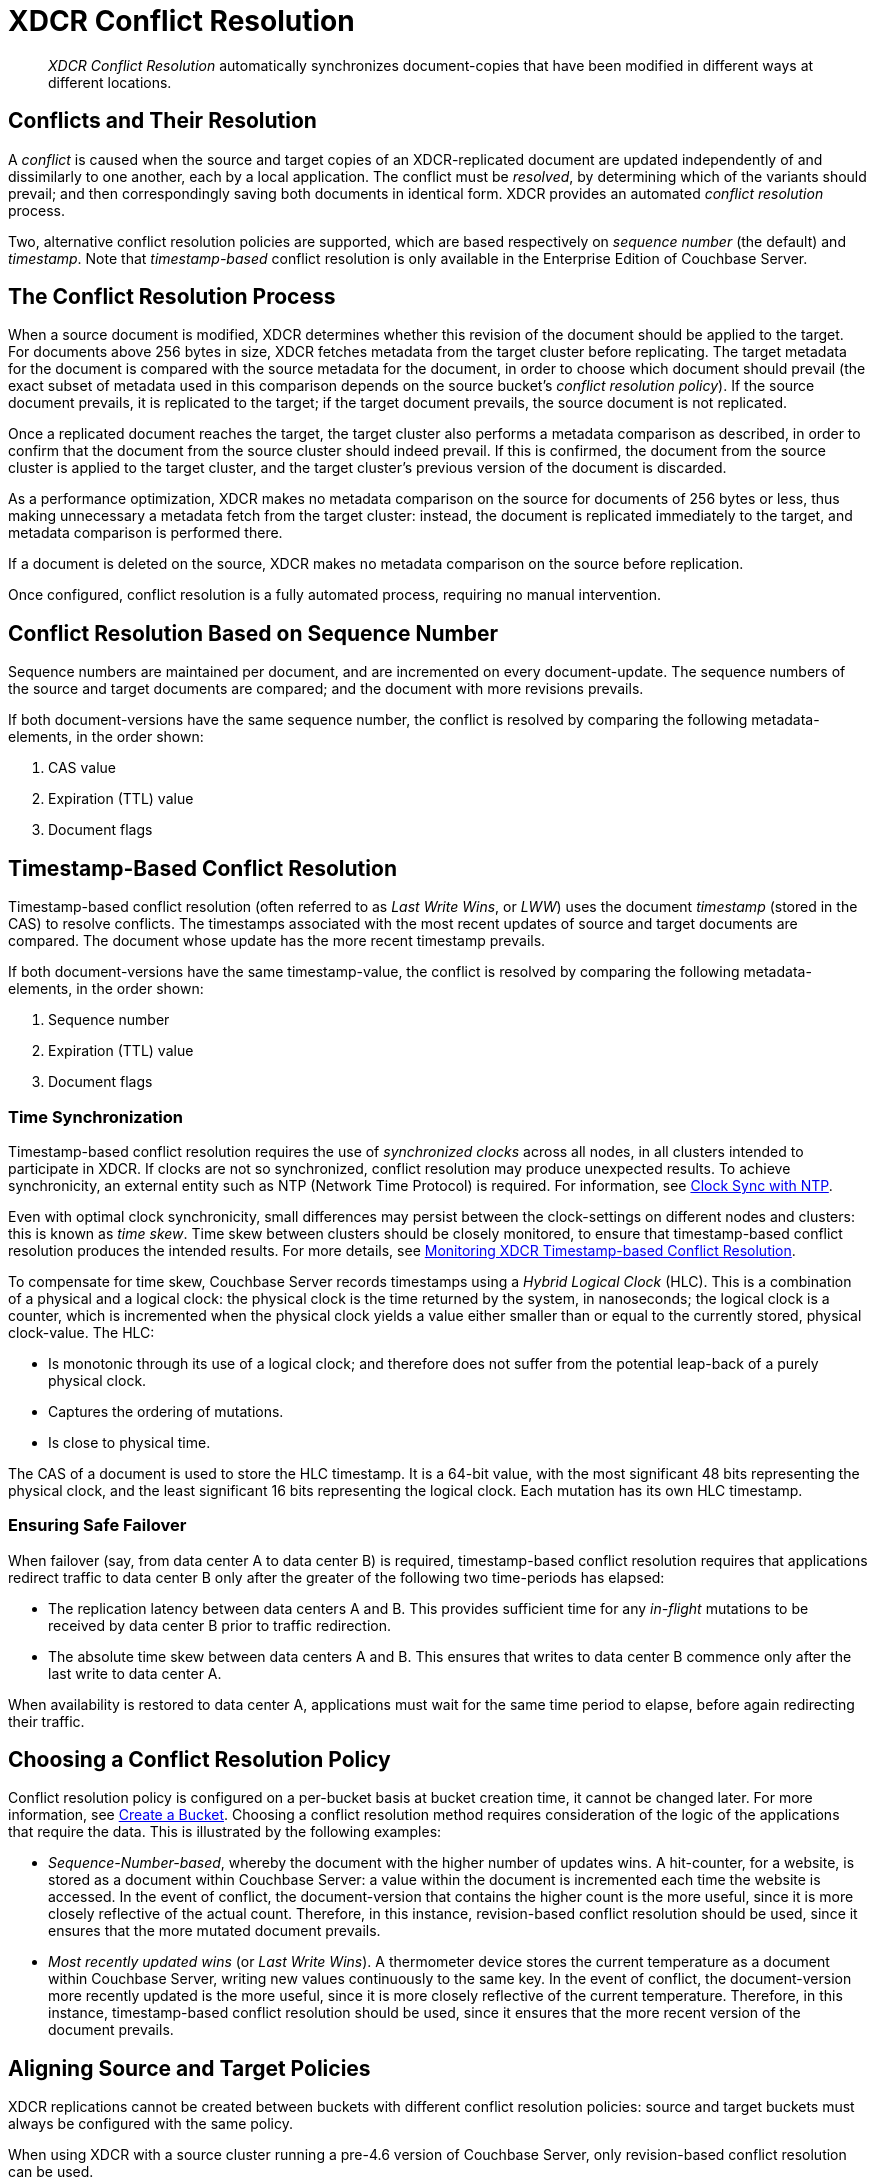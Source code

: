 = XDCR Conflict Resolution
:page-aliases: xdcr:xdcr-conflict-resolution,xdcr:xdcr-timestamp-based-conflict-resolution

[abstract]
_XDCR Conflict Resolution_ automatically synchronizes document-copies that have been modified in different ways at different locations.

[#conflicts_and_their_resolution]
== Conflicts and Their Resolution

A _conflict_ is caused when the source and target copies of an XDCR-replicated document are updated independently of and dissimilarly to one another, each by a local application.
The conflict must be _resolved_, by determining which of the variants should prevail; and then correspondingly saving both documents in identical form.
XDCR provides an automated _conflict resolution_ process.

Two, alternative conflict resolution policies are supported, which are based respectively on _sequence number_ (the default) and _timestamp_.
Note that _timestamp-based_ conflict resolution is only available in the Enterprise Edition of Couchbase Server.

[#the_conflict_resolution_process]
== The Conflict Resolution Process

When a source document is modified, XDCR determines whether this revision of the document should be applied to the target.
For documents above 256 bytes in size, XDCR fetches metadata from the target cluster before replicating.
The target metadata for the document is compared with the source metadata for the document, in order to choose which document should prevail (the exact subset of metadata used in this comparison depends on the source bucket's _conflict resolution policy_).
If the source document prevails, it is replicated to the target; if the target document prevails, the source document is not replicated.

Once a replicated document reaches the target, the target cluster also performs a metadata comparison as described, in order to confirm that the document from the source cluster should indeed prevail. If this is confirmed, the document from the source cluster is applied to the target cluster, and the target cluster's previous version of the document is discarded.

As a performance optimization, XDCR makes no metadata comparison on the source for documents of 256 bytes or less, thus making unnecessary a metadata fetch from the target cluster: instead, the document is replicated immediately to the target, and metadata comparison is performed there.

If a document is deleted on the source, XDCR makes no metadata comparison on the source before replication.

Once configured, conflict resolution is a fully automated process, requiring no manual intervention.

[#revision-id-based-conflict-resolution]
== Conflict Resolution Based on Sequence Number

Sequence numbers are maintained per document, and are incremented on every document-update.
The sequence numbers of the source and target documents are compared; and the document with more revisions prevails.

If both document-versions have the same sequence number, the conflict is resolved by comparing the following metadata-elements, in the order shown:

. CAS value
. Expiration (TTL) value
. Document flags

[#timestamp-based-conflict-resolution]
== Timestamp-Based Conflict Resolution

Timestamp-based conflict resolution (often referred to as _Last Write Wins_, or _LWW_) uses the document _timestamp_ (stored in the CAS) to resolve conflicts.
The timestamps associated with the most recent updates of source and target documents are compared.
The document whose update has the more recent timestamp prevails.

If both document-versions have the same timestamp-value, the conflict is resolved by comparing the following metadata-elements, in the order shown:

. Sequence number
. Expiration (TTL) value
. Document flags

[#time-synchronization]
=== Time Synchronization

Timestamp-based conflict resolution requires the use of _synchronized clocks_ across all nodes, in all clusters intended to participate in XDCR.
If clocks are not so synchronized, conflict resolution may produce unexpected results.
To achieve synchronicity, an external entity such as NTP (Network Time Protocol) is required.
For information, see xref:install:synchronize-clocks-using-ntp.adoc[Clock Sync with NTP].

Even with optimal clock synchronicity, small differences may persist between the clock-settings on different nodes and clusters: this is known as _time skew_.
Time skew between clusters should be closely monitored, to ensure that timestamp-based conflict resolution produces the intended results.
For more details, see xref:clusters-and-availability/xdcr-monitor-timestamp-conflict-resolution.adoc[Monitoring XDCR Timestamp-based Conflict Resolution].

To compensate for time skew, Couchbase Server records timestamps using a _Hybrid Logical Clock_ (HLC).
This is a combination of a physical and a logical clock: the physical clock is the time returned by the system, in nanoseconds; the logical clock is a counter, which is incremented when the physical clock yields a value either smaller than or equal to the currently stored, physical clock-value.
The HLC:

* Is monotonic through its use of a logical clock; and therefore does not suffer from the potential leap-back of a purely physical clock.
* Captures the ordering of mutations.
* Is close to physical time.

The CAS of a document is used to store the HLC timestamp.
It is a 64-bit value, with the most significant 48 bits representing the physical clock, and the least significant 16 bits representing the logical clock.
Each mutation has its own HLC timestamp.

[#ensuring_safe_failover]
=== Ensuring Safe Failover

When failover (say, from data center A to data center B) is required, timestamp-based conflict resolution requires that applications redirect traffic to data center B only after the greater of the following two time-periods has elapsed:

* The replication latency between data centers A and B.
This provides sufficient time for any _in-flight_ mutations to be received by data center B prior to traffic redirection.
* The absolute time skew between data centers A and B.
This ensures that writes to data center B commence only after the last write to data center A.

When availability is restored to data center A, applications must wait for the same time period to elapse, before again redirecting their traffic.

[#choosing_a_conflict_resolution_policy]
== Choosing a Conflict Resolution Policy

Conflict resolution policy is configured on a per-bucket basis at bucket creation time, it cannot be changed later.
For more information, see xref:manage:manage-buckets/create-bucket.adoc[Create a Bucket].
Choosing a conflict resolution method requires consideration of the logic of the applications that require the data.
This is illustrated by the following examples:

* _Sequence-Number-based_, whereby the document with the higher number of updates wins.
A hit-counter, for a website, is stored as a document within Couchbase Server: a value within the document is incremented each time the website is accessed.
In the event of conflict, the document-version that contains the higher count is the more useful, since it is more closely reflective of the actual count.
Therefore, in this instance, revision-based conflict resolution should be used, since it ensures that the more mutated document prevails.

* _Most recently updated wins_ (or _Last Write Wins_).
A thermometer device stores the current temperature as a document within Couchbase Server, writing new values continuously to the same key.
In the event of conflict, the document-version more recently updated is the more useful, since it is more closely reflective of the current temperature.
Therefore, in this instance, timestamp-based conflict resolution should be used, since it ensures that the more recent version of the document prevails.

[#aligning_source_and_target_policies]
== Aligning Source and Target Policies

XDCR replications cannot be created between buckets with different conflict resolution policies: source and target buckets must always be configured with the same policy.

When using XDCR with a source cluster running a pre-4.6 version of Couchbase Server, only revision-based conflict resolution can be used.
